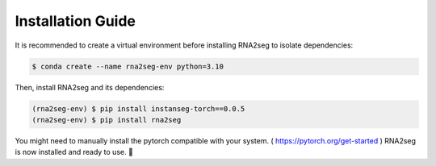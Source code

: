 .. _installation:

Installation Guide
=====

It is recommended to create a virtual environment before installing RNA2seg to isolate dependencies:  

.. code-block:: console  

   $ conda create --name rna2seg-env python=3.10

Then, install RNA2seg and its dependencies:  

.. code-block:: console  

   (rna2seg-env) $ pip install instanseg-torch==0.0.5
   (rna2seg-env) $ pip install rna2seg

You might need to manually install the pytorch compatible with your system. ( https://pytorch.org/get-started )
RNA2seg is now installed and ready to use. 🚀
